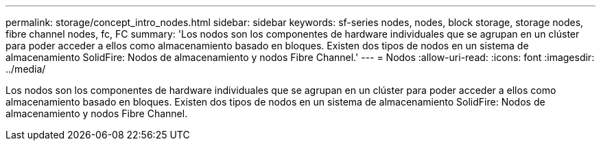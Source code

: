 ---
permalink: storage/concept_intro_nodes.html 
sidebar: sidebar 
keywords: sf-series nodes, nodes, block storage, storage nodes, fibre channel nodes, fc, FC 
summary: 'Los nodos son los componentes de hardware individuales que se agrupan en un clúster para poder acceder a ellos como almacenamiento basado en bloques. Existen dos tipos de nodos en un sistema de almacenamiento SolidFire: Nodos de almacenamiento y nodos Fibre Channel.' 
---
= Nodos
:allow-uri-read: 
:icons: font
:imagesdir: ../media/


[role="lead"]
Los nodos son los componentes de hardware individuales que se agrupan en un clúster para poder acceder a ellos como almacenamiento basado en bloques. Existen dos tipos de nodos en un sistema de almacenamiento SolidFire: Nodos de almacenamiento y nodos Fibre Channel.
